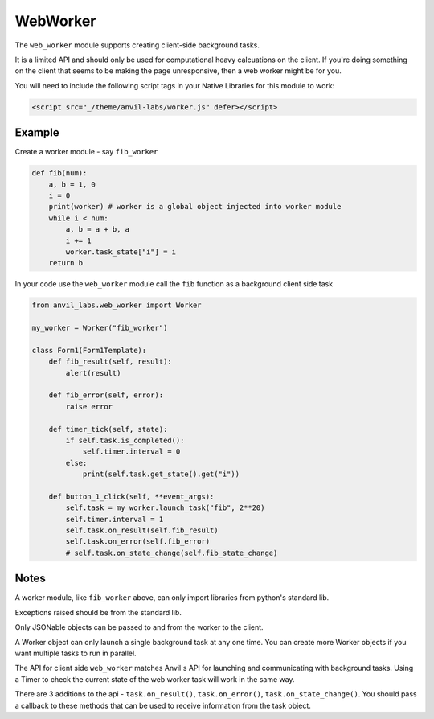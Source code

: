 WebWorker
=========

The ``web_worker`` module supports creating client-side background tasks.

It is a limited API and should only be used for computational heavy calcuations on the client.
If you're doing something on the client that seems to be making the page unresponsive,
then a web worker might be for you.


You will need to include the following script tags in your Native Libraries for this module to work:

.. code-block:: python

    <script src="_/theme/anvil-labs/worker.js" defer></script>


Example
-------

Create a worker module - say ``fib_worker``

.. code-block:: python

    def fib(num):
        a, b = 1, 0
        i = 0
        print(worker) # worker is a global object injected into worker module
        while i < num:
            a, b = a + b, a
            i += 1
            worker.task_state["i"] = i
        return b


In your code use the ``web_worker`` module call the ``fib`` function as a background client side task

.. code-block:: python

    from anvil_labs.web_worker import Worker

    my_worker = Worker("fib_worker")

    class Form1(Form1Template):
        def fib_result(self, result):
            alert(result)

        def fib_error(self, error):
            raise error

        def timer_tick(self, state):
            if self.task.is_completed():
                self.timer.interval = 0
            else:
                print(self.task.get_state().get("i"))

        def button_1_click(self, **event_args):
            self.task = my_worker.launch_task("fib", 2**20)
            self.timer.interval = 1
            self.task.on_result(self.fib_result)
            self.task.on_error(self.fib_error)
            # self.task.on_state_change(self.fib_state_change)

Notes
-----

A worker module, like ``fib_worker`` above, can only import libraries from python's standard lib.

Exceptions raised should be from the standard lib.

Only JSONable objects can be passed to and from the worker to the client.

A Worker object can only launch a single background task at any one time.
You can create more Worker objects if you want multiple tasks to run in parallel.

The API for client side ``web_worker`` matches Anvil's API for launching and communicating with background tasks.
Using a Timer to check the current state of the web worker task will work in the same way.

There are 3 additions to the api - ``task.on_result()``, ``task.on_error()``, ``task.on_state_change()``.
You should pass a callback to these methods that can be used to receive information from the task object.
